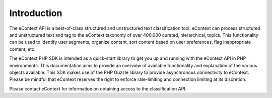Introduction
============

The eContext API is a best-of-class structured and unstructured text classification tool.  eContext can process
structured and unstructured text and tag to the eContext taxonomy of over 400,000 curated, hierarchical, topics.  This
functionality can be used to identify user segments, organize content, sort content based on user preferences, flag
inappropriate content, etc.

The eContext PHP SDK is intended as a quick-start library to get you up and running with the eContext API in PHP
environments.  This documentation aims to provide an overview of available functionality and explanation of the various
objects available.  This SDK makes use of the PHP Guzzle library to provide asynchronous connectivity to eContext.
Please be mindful that eContext reserves the right to enforce rate-limiting and connection limiting at its discretion.

Please contact eContext for information on obtaining access to the classification API.